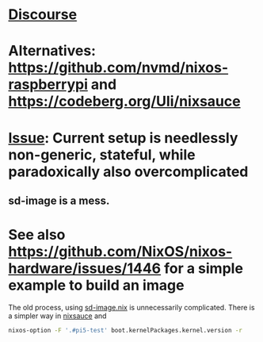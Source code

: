 * [[https://discourse.nixos.org/t/what-happened-to-raspberry-pi-nix/62417/3][Discourse]]
* Alternatives: https://github.com/nvmd/nixos-raspberrypi and https://codeberg.org/Uli/nixsauce

* [[https://github.com/nix-community/raspberry-pi-nix/issues/134][Issue]]: Current setup is needlessly non-generic, stateful, while paradoxically also overcomplicated
** sd-image is a mess.

* See also https://github.com/NixOS/nixos-hardware/issues/1446 for a simple example to build an image



The old process, using [[file:~/src/nixos/raspberry-pi-nix/sd-image/sd-image.nix::This module was lifted from nixpkgs installer code. It is modified][sd-image.nix]] is unnecessarily complicated. There is a simpler way in [[file:~/src/nixos/nixsauce-rpi/lib/rpi-image/default.nix::{][nixsauce]] and


#+begin_src bash :results output
  nixos-option -F '.#pi5-test' boot.kernelPackages.kernel.version -r
#+end_src

#+RESULTS:
: boot.kernelPackages.kernel.version = "6.15.3";

